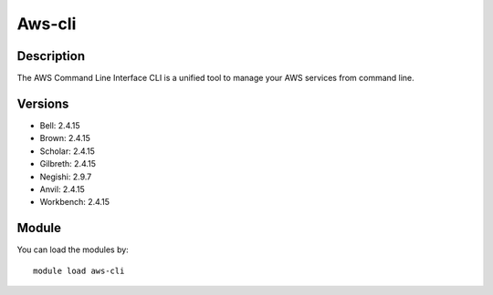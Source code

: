 .. _backbone-label:

Aws-cli
==============================

Description
~~~~~~~~
The AWS Command Line Interface CLI is a unified tool to manage your AWS services from command line.

Versions
~~~~~~~~
- Bell: 2.4.15
- Brown: 2.4.15
- Scholar: 2.4.15
- Gilbreth: 2.4.15
- Negishi: 2.9.7
- Anvil: 2.4.15
- Workbench: 2.4.15

Module
~~~~~~~~
You can load the modules by::

    module load aws-cli

